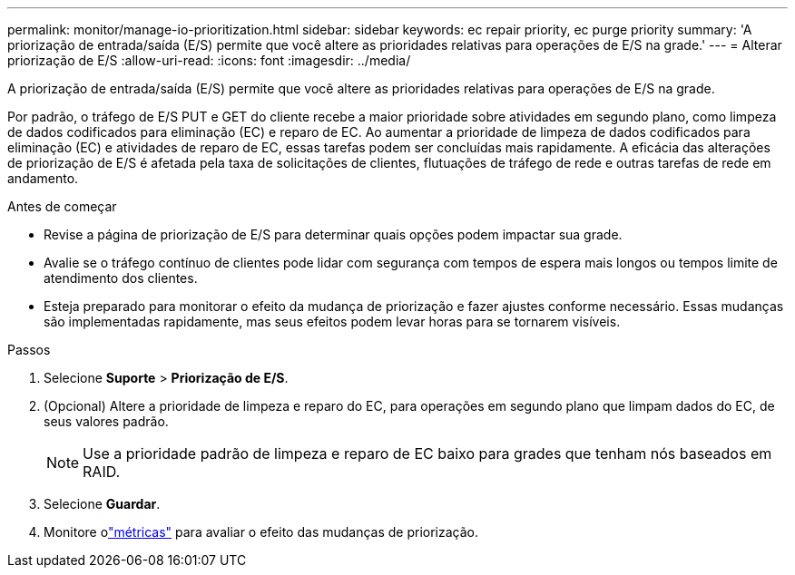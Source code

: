 ---
permalink: monitor/manage-io-prioritization.html 
sidebar: sidebar 
keywords: ec repair priority, ec purge priority 
summary: 'A priorização de entrada/saída (E/S) permite que você altere as prioridades relativas para operações de E/S na grade.' 
---
= Alterar priorização de E/S
:allow-uri-read: 
:icons: font
:imagesdir: ../media/


[role="lead"]
A priorização de entrada/saída (E/S) permite que você altere as prioridades relativas para operações de E/S na grade.

Por padrão, o tráfego de E/S PUT e GET do cliente recebe a maior prioridade sobre atividades em segundo plano, como limpeza de dados codificados para eliminação (EC) e reparo de EC.  Ao aumentar a prioridade de limpeza de dados codificados para eliminação (EC) e atividades de reparo de EC, essas tarefas podem ser concluídas mais rapidamente.  A eficácia das alterações de priorização de E/S é afetada pela taxa de solicitações de clientes, flutuações de tráfego de rede e outras tarefas de rede em andamento.

.Antes de começar
* Revise a página de priorização de E/S para determinar quais opções podem impactar sua grade.
* Avalie se o tráfego contínuo de clientes pode lidar com segurança com tempos de espera mais longos ou tempos limite de atendimento dos clientes.
* Esteja preparado para monitorar o efeito da mudança de priorização e fazer ajustes conforme necessário.  Essas mudanças são implementadas rapidamente, mas seus efeitos podem levar horas para se tornarem visíveis.


.Passos
. Selecione *Suporte* > *Priorização de E/S*.
. (Opcional) Altere a prioridade de limpeza e reparo do EC, para operações em segundo plano que limpam dados do EC, de seus valores padrão.
+

NOTE: Use a prioridade padrão de limpeza e reparo de EC baixo para grades que tenham nós baseados em RAID.

. Selecione *Guardar*.
. Monitore olink:../monitor/commonly-used-prometheus-metrics.html#where-are-prometheus-metrics-used["métricas"] para avaliar o efeito das mudanças de priorização.


